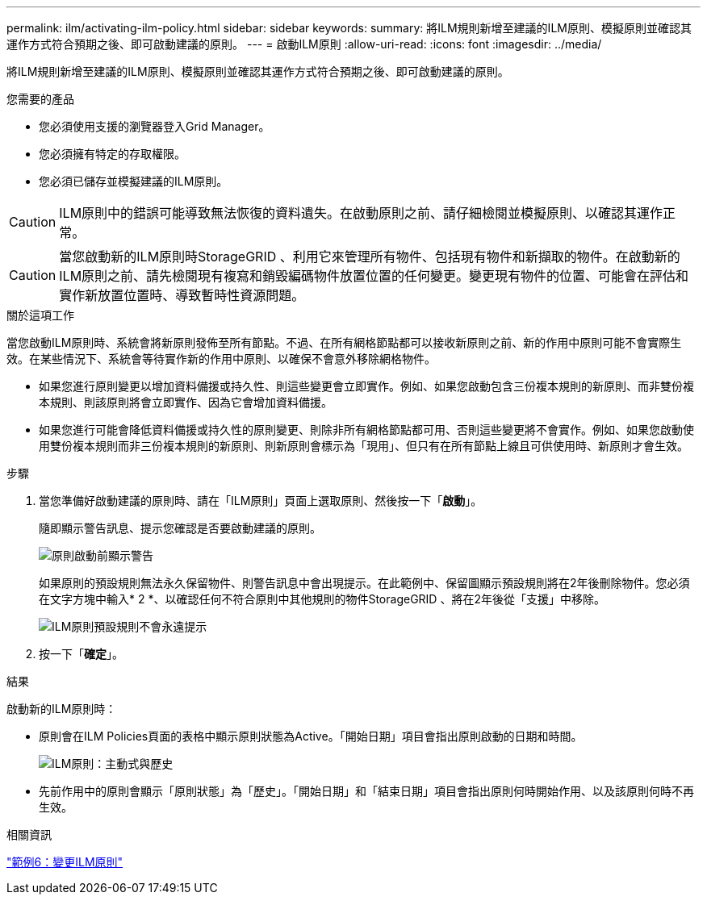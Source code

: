 ---
permalink: ilm/activating-ilm-policy.html 
sidebar: sidebar 
keywords:  
summary: 將ILM規則新增至建議的ILM原則、模擬原則並確認其運作方式符合預期之後、即可啟動建議的原則。 
---
= 啟動ILM原則
:allow-uri-read: 
:icons: font
:imagesdir: ../media/


[role="lead"]
將ILM規則新增至建議的ILM原則、模擬原則並確認其運作方式符合預期之後、即可啟動建議的原則。

.您需要的產品
* 您必須使用支援的瀏覽器登入Grid Manager。
* 您必須擁有特定的存取權限。
* 您必須已儲存並模擬建議的ILM原則。



CAUTION: ILM原則中的錯誤可能導致無法恢復的資料遺失。在啟動原則之前、請仔細檢閱並模擬原則、以確認其運作正常。


CAUTION: 當您啟動新的ILM原則時StorageGRID 、利用它來管理所有物件、包括現有物件和新擷取的物件。在啟動新的ILM原則之前、請先檢閱現有複寫和銷毀編碼物件放置位置的任何變更。變更現有物件的位置、可能會在評估和實作新放置位置時、導致暫時性資源問題。

.關於這項工作
當您啟動ILM原則時、系統會將新原則發佈至所有節點。不過、在所有網格節點都可以接收新原則之前、新的作用中原則可能不會實際生效。在某些情況下、系統會等待實作新的作用中原則、以確保不會意外移除網格物件。

* 如果您進行原則變更以增加資料備援或持久性、則這些變更會立即實作。例如、如果您啟動包含三份複本規則的新原則、而非雙份複本規則、則該原則將會立即實作、因為它會增加資料備援。
* 如果您進行可能會降低資料備援或持久性的原則變更、則除非所有網格節點都可用、否則這些變更將不會實作。例如、如果您啟動使用雙份複本規則而非三份複本規則的新原則、則新原則會標示為「現用」、但只有在所有節點上線且可供使用時、新原則才會生效。


.步驟
. 當您準備好啟動建議的原則時、請在「ILM原則」頁面上選取原則、然後按一下「*啟動*」。
+
隨即顯示警告訊息、提示您確認是否要啟動建議的原則。

+
image::../media/ilm_policy_activate_warning.gif[原則啟動前顯示警告]

+
如果原則的預設規則無法永久保留物件、則警告訊息中會出現提示。在此範例中、保留圖顯示預設規則將在2年後刪除物件。您必須在文字方塊中輸入* 2 *、以確認任何不符合原則中其他規則的物件StorageGRID 、將在2年後從「支援」中移除。

+
image::../media/ilm_policy_default_rule_not_forever_prompt.png[ILM原則預設規則不會永遠提示]

. 按一下「*確定*」。


.結果
啟動新的ILM原則時：

* 原則會在ILM Policies頁面的表格中顯示原則狀態為Active。「開始日期」項目會指出原則啟動的日期和時間。
+
image::../media/ilm_policies_active_and_historical.gif[ILM原則：主動式與歷史]

* 先前作用中的原則會顯示「原則狀態」為「歷史」。「開始日期」和「結束日期」項目會指出原則何時開始作用、以及該原則何時不再生效。


.相關資訊
link:example-6-changing-ilm-policy.html["範例6：變更ILM原則"]
